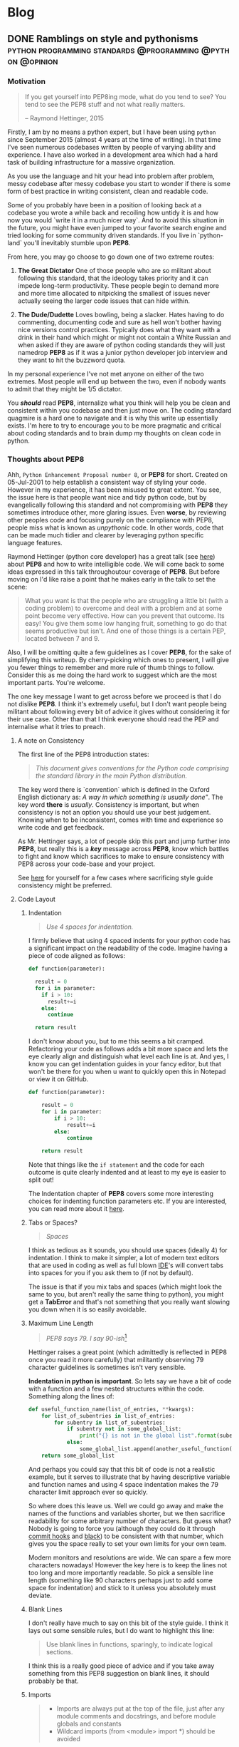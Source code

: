#+AUTHOR: Art
#+HUGO_BASE_DIR: .
#+HUGO_FRONT_MATTER_FORMAT: yaml
* Blog
** DONE Ramblings on style and pythonisms :python:programming:standards:@programming:@python:@opinion:
:PROPERTIES:
:AUTHOR: bob
:EXPORT_FILE_NAME: ramblings_on_style_and_pythonisms
:EXPORT_DATE: [2020-01-08 Wed 15:24]
:ID:       996d2c43-20f1-4b17-b1ff-7d324e01c15a
:END:
*** Motivation

#+begin_quote
If you get yourself into PEP8ing mode, what do you tend to see? You tend to see
the PEP8 stuff and not what really matters.

-- Raymond Hettinger, 2015
#+end_quote

Firstly, I am by no means a python expert, but I have been using =python= since
September 2015 (almost 4 years at the time of writing). In that time I've seen
numerous codebases written by people of varying ability and experience. I have
also worked in a development area which had a hard task of building
infrastructure for a massive organization.

As you use the language and hit your head into problem after problem, messy
codebase after messy codebase you start to wonder if there is some form of best
practice in writing consistent, clean and readable code.

Some of you probably have been in a position of looking back at a codebase you
wrote a while back and recoiling how untidy it is and how now you would `write
it in a much nicer way`. And to avoid this situation in the future, you might
have even jumped to your favorite search engine and tried looking for some
community driven standards. If you live in `python-land` you'll inevitably
stumble upon *PEP8*.

From here, you may go choose to go down one of two extreme routes:

1. *The Great Dictator*
   One of those people who are so militant about following this standard, that
   the ideology takes priority and it can impede long-term productivity. These
   people begin to demand more and more time allocated to nitpicking the
   smallest of issues never actually seeing the larger code issues that can
   hide within.

2. *The Dude/Dudette*
   Loves bowling, being a slacker. Hates having to do commenting, documenting code
   and sure as hell won't bother having nice versions control practices.
   Typically does what they want with a drink in their hand which might or might
   not contain a White Russian and when asked if they are aware of python coding
   standards they will just namedrop *PEP8* as if it was a junior python
   developer job interview and they want to hit the buzzword quota.

In my personal experience I've not met anyone on either of the two extremes.
Most people will end up between the two, even if nobody wants to admit that
they might be 1/5 dictator.

You /*should*/ read *PEP8*, internalize what you think will help you be clean and
consistent within you codebase and then just move on. The coding standard
quagmire is a hard one to navigate and it is why this write up essentially exists.
I'm here to try to encourage you to be more pragmatic and critical about coding
standards and to brain dump my thoughts on clean code in python.

*** Thoughts about PEP8
Ahh, =Python Enhancement Proposal number 8=, or *PEP8* for short. Created on
05-Jul-2001 to help establish a consistent way of styling your code. However in
my experience, it has been misused to great extent. You see, the issue here is that
people want nice and tidy python code, but by evangelically following this
standard and not compromising with *PEP8* they sometimes introduce other, more
glaring issues. Even *worse*, by reviewing other peoples code and focusing
purely on the compliance with PEP8, people miss what is known as /unpythonic/
code. In other words, code that can be made much tidier and clearer by
leveraging python specific language features.

Raymond Hettinger (python core developer) has a great talk (see [[https://www.youtube.com/watch?v=wf-BqAjZb8M][here]]) about
*PEP8* and how to write intelligible code. We will come back to some ideas
expressed in this talk throughoutour coverage of *PEP8*. But before moving on
I'd like raise a point that he makes early in the talk to set the scene:

#+BEGIN_QUOTE
What you want is that the people who are struggling a little bit (with a coding
problem) to overcome and deal with a problem and at some point become very
effective. How can you prevent that outcome. Its easy! You give them some low
hanging fruit, something to go do that seems productive but isn't. And one of
those things is a certain PEP, located between 7 and 9.
#+END_QUOTE

Also, I will be omitting quite a few guidelines as I cover *PEP8*, for the sake of
simplifying this writeup. By cherry-picking which ones to present, I will give
you fewer things to remember and more rule of thumb things to follow. Consider
this as me doing the hard work to suggest which are the most important parts.
You're welcome.

The one key message I want to get across before we proceed is that I do not
dislike *PEP8*. I think it's extremely useful, but I don't want people being
militant about following every bit of advice it gives without considering it for
their use case. Other than that I think everyone should read the PEP and
internalise what it tries to preach.


**** A note on Consistency

The first line of the PEP8 introduction states:

#+BEGIN_QUOTE
/This document gives conventions for the Python code comprising the
standard library in the main Python distribution./
#+END_QUOTE

The key word there is `convention` which is defined in the Oxford English
dictionary as: /A way in which something is usually done"/. The key word *there*
is /usually/. Consistency is important, but when consistency is not an option you
should use your best judgement. Knowing when to be inconsistent, comes with time and
experience so write code and get feedback.

As Mr. Hettinger says, a lot of people skip this part and jump further into
*PEP8*, but really this is a */key/* message across *PEP8*, know which battles to
fight and know which sacrifices to make to ensure consistency with PEP8
across your code-base and your project.

See [[https://www.python.org/dev/peps/pep-0008/#a-foolish-consistency-is-the-hobgoblin-of-little-minds][here]] for yourself for a few cases where sacrificing style guide consistency
might be preferred.

**** Code Layout
****** Indentation
#+begin_quote
/Use 4 spaces for indentation./
#+end_quote

I firmly believe that using 4 spaced indents for your python code has a
significant impact on the readability of the code. Imagine having a piece of
code aligned as follows:

#+BEGIN_SRC python
def function(parameter):

  result = 0
  for i in parameter:
    if i > 10:
      result+=i
    else:
      continue

  return result
#+END_SRC

#+RESULTS:

I don't know about you, but to me this seems a bit cramped. Refactoring your
code as follows adds a bit more space and lets the eye clearly align and
distinguish what level each line is at. And yes, I know you can get indentation
guides in your fancy editor, but that won't be there for you when u want to
quickly open this in Notepad or view it on GitHub.

#+BEGIN_SRC python
def function(parameter):

    result = 0
    for i in parameter:
        if i > 10:
            result+=i
        else:
            continue

    return result
#+END_SRC

Note that things like the =if statement= and the code for each outcome is quite
clearly indented and at least to my eye is easier to split out!

The Indentation chapter of *PEP8* covers some more interesting choices for
indenting function parameters etc. If you are interested, you can read more
about it [[https://www.python.org/dev/peps/pep-0008/#code-lay-out][here]].

****** Tabs or Spaces?
#+begin_quote
/Spaces/
#+end_quote

I think as tedious as it sounds, you should use spaces (ideally 4) for
indentation. I think to make it simpler, a lot of modern text editors that are
used in coding as well as full blown [[https://www.google.com/url?sa=t&rct=j&q=&esrc=s&source=web&cd=3&cad=rja&uact=8&ved=2ahUKEwi1keyUr-niAhX_QxUIHR41DhUQFjACegQIEhAG&url=https%253A%252F%252Fen.wikipedia.org%252Fwiki%252FIntegrated_development_environment&usg=AOvVaw26G_hSQrwphgc0qRbOs_Ur][IDE]]'s will convert tabs into spaces for you
if you ask them to (if not by default).

The issue is that if you mix tabs and spaces (which might look the same to you,
but aren't really the same thing to python), you might get a *TabError* and that's
not something that you really want slowing you down when it is so easily avoidable.

****** Maximum Line Length
#+begin_quote
/PEP8 says 79. I say 90-ish/[fn:1]
#+end_quote

Hettinger raises a great point (which admittedly is reflected in PEP8 once you
read it more carefully) that militantly observing 79 character guidelines is
sometimes isn't very sensible.

*Indentation in python is important*. So lets say we have a bit of code with a
function and a few nested structures within the code. Something along the lines
of:

#+BEGIN_SRC python
def useful_function_name(list_of_entries, **kwargs):
    for list_of_subentries in list_of_entries:
        for subentry in list_of_subentries:
            if subentry not in some_global_list:
                print("{} is not in the global list".format(subentry))
            else:
                some_global_list.append(another_useful_function(subentry))
    return some_global_list
#+END_SRC

And perhaps you could say that this bit of code is not a realistic example, but
it serves to illustrate that by having descriptive variable and function names and
using 4 space indentation makes the 79 character limit approach ever so
quickly.

So where does this leave us. Well we could go away and make the names of the
functions and variables shorter, but we then sacrifice readability for some
arbitrary number of characters. But guess what? Nobody is going to force you
(although they could do it through [[https://git-scm.com/book/en/v2/Customizing-Git-Git-Hooks][commit hooks]] and [[https://pypi.org/project/black/][black]]) to be consistent with
that number, which gives you the space really to set your own limits for your
own team.

Modern monitors and resolutions are wide. We can spare a few more characters
nowadays! However the key here is to keep the lines not too long and more
importantly readable. So pick a sensible line length (something like 90
characters perhaps just to add some space for indentation) and stick to it
unless you absolutely must deviate.

****** Blank Lines
I don't really have much to say on this bit of the style guide. I think it lays
out some sensible rules, but I do want to highlight this line:

#+begin_quote
Use blank lines in functions, sparingly, to indicate logical sections.
#+end_quote

I think this is a really good piece of advice and if you take away something
from this PEP8 suggestion on blank lines, it should probably be that.

****** Imports
#+begin_quote
- Imports are always put at the top of the file, just after any module comments
  and docstrings, and before module globals and constants
- Wildcard imports (from <module> import *) should be avoided
#+end_quote

Those 2 bits of advice I think are key, there are some other things you could
learn by reading that section, but those are really the key things to follow.

Imagine yourself opening a piece of code that someone else wrote. Now you scroll
through it without thinking, take a sip of coffee and start tackling the task of
understanding what it does. The first thing you want to know is what does it
depend on? What kind of packages do I need? Well if that person followed
sensible guidelines, you'd see it all in one place. Neat. On the other hand if
the imports are scattered everywhere, you need to do the good ol' =CTR+F= to
actually get what you want and even then it would involve tons of jumping around
through the file.

Imports at the top. Always.

Now the second bit of advice about imports with * is actually quite important. I
won't even go into things like namespacing, but suffice it to say that when one
reads through a codebase and stumbles upon a function that seems to be coming
from nowhere, usually * is to blame. And even worse if someone used two or
more * imports... well then you're in for a good ol' search online through the
package documentation (if you're lucky and that exists).

**** Pet Peeves and other recommendations

The [[https://www.python.org/dev/peps/pep-0008/#pet-peeves][pet peeves and other recommendations]] sections in PEP8 are quite sensible. I
would go check them out as they give you a better idea of the 'little things'
that you could do to make your code better.

**** Comments
#+begin_quote
Comments that contradict the code are worse than no comments. Always make a
priority of keeping the comments up-to-date when the code changes!
#+end_quote

Again, the section on comments is actually really good and has a ton of useful
content. However the highlighted bit there is really important. Keep your
comments (and [[https://www.geeksforgeeks.org/python-docstrings/][docstrings]] and any documentation) up to date!

Avoid inline comments that say what the code does explicitly. If your code looks
like this:
#+BEGIN_SRC python
validated_input = validate(some_text)
#+END_SRC

You don't need to comment it. It wastes your time, someone elses time
reading it, computers time, space, time, space-time...

Anyway, if you write your code in a tidy, descriptive way you won't need inline
comments that state what your code does. That said, a very sensible use-case for
an inline comment would be explaining why we are doing something and how it will
impact the outcome down the line. In the previous case there we could say:

#+BEGIN_SRC python
validated_input = validate(some_text) # Validate input to avoid code injection
#+END_SRC

**** Docstrings

This deserves its own writeup, but suffice it to say that there is a separate [[https://www.python.org/dev/peps/pep-0257][PEP]]
that covers how to style those. My advice on this account is: *USE THEM*. Please
go read about them, pick sensible guidelines on how to write them and use them.
Future you and anyone who reads your code will thank you.

I kept writing this post and decided to jump back up to this section and add a
bit more emphasis on docstring. I think once you've written them once or twice
given a chosen standard (I use the [[https://sphinxcontrib-napoleon.readthedocs.io/en/latest/example_numpy.html][numpy]] standard) it will soon become almost
second nature. And it will *ALWAYS* be easier to write them straight after
you've written the code that they relate to. Because (a) you have all the things
it needs and does fresh in your head and (b) its much harder to not be
complacent with missing documentation when you know that it is code you've
written 3 months ago and it will be a faff figuring out what it does.

**** Naming conventions

There is a lot to talk about here. As the [[https://www.python.org/dev/peps/pep-0008/#descriptive-naming-styles][Descriptive: Naming Styles]] section of
*PEP8* shows, there are a lot of ways to name your functions, variables etc. I
personally use what is called snake case when I write in python meaning that I
link words in my function names with underscores like so:
#+BEGIN_SRC language
my_new_value = my_snake_case_function(old_value)
#+END_SRC

In python for the most part, that is the recommended way to name things like
variables and functions. In other languages, like =Rust=, you even get told off
by the compiler for not doing that. That said its not the end of the world to
use different conventions. I use CamelCase in =Haskell= for example as that is
loosely the standard in that language.

But even in python, you really have seperate conventions on what to name how.

Exception names, typing variables and class names make use of upper case and
capitalisation in python. And I think over time I realised that the naming
conventions for the various python objects actually sensible and readable.
The main reason that different types of objects have different styles is to make
it much easier, at a glance, to know something about what you are looking at. As
above, if you meet an object called =Guido= you know that it is a class of some
kind where `guido` would instead be a function, a variable or a module.

So not much to add here, go read that section and internalise that.

**** Programming Recommendations

Again, a great section. Well written, gives succinct and useful advice to people.
But more importantly it does a bit more than just tell you how to style your
code. It tells you how to write more /pythonic/ code (which is really sort of
the point of *PEP8* in a way).

It is not a tutorial on how to code in python, but it definitely introduces a
few concepts and how to use them in a sensible way to write more pythonic
looking and functioning code.

*** The shifting sands of simple

This section of the blog is a bit of

What does it mean to be /pythonic/?

Let me give you a few example functions:

#+BEGIN_SRC python
def example1():
    index = 0
    for color in ["yellow", "blue", "red"]:
        print(str(index) + " " + color)
        index = index + 1
# ------
def example2():
    for index, color in enumerate(["yellow", "blue", "red"]):
        print(f"{index + 1} {color}")

# ------ for fun :)
def example3():
    list(map(lambda tpl: print(f"{tpl[0]} {tpl[1]}"), enumerate(["yellow","blue","red"])))

#+END_SRC

Let's assume we don't care about efficiency in this function. We don't mind
because it does such a minor thing in the grand scheme of our codebase.
Under that assumption, both these functions will do the same job.

They should *not* fail or have different results unless people use old versions
of python, etc. But just by looking at them I can see which person has used python
more.

Now thats not to say that one is more right than another at this level, but
purely from the way they have written the piece of code its clear that
*example2* is leveraging a lot more of the python in-built tools than
*example1* (if something in there is new to you I hope you go and check it out).

`So what?` I can hear you say. Does that change much? Well as I am writing this
these two are equivilent to me, but the second one looks tidier as it leverages
things that are made to solve the required problems (like [[https://www.python.org/dev/peps/pep-0279/][enumerate]]). This is
what in my head it all boils down to. Over time you learn more about python, its
features and what should feel `right` when it comes to code in python. You
become more pythonic which to me means you start leveraging all the tools the
language has to offer in their intended use cases.

But whatever stage you are at, be it python wiz-kid, or just beginning with the
language, try appreciating the perspective of others. Wiz kids, appreciate that
sometime writing things out for others with more clear instructions could help
the target audience and junior devs get their heads around it more clearly
(*example1* is much easier to wrap your head around for someone new to python).

And the newbies, that are just discovering python, accept that some thing written
by people who have been doing it for a while will look much more concise and
sometimes will involve features you don't know about. But don't take this
sitting down, take the time when you can to look at these cryptic functions and
features, understand what *specific use case* they are trying to address and
incorporate them in your codebase.

So to sort of pull this all together, if you know about python and already write
pythonic code, think of who is going to read it and give them time to learn the
features of python. And if you're the *example1* person, take the time when you
see something come up that you haven't seen before to do a quick search online
and see if you can learn more about the language itself.

*** Solving things with dirty code

Now this is might be a contraversial section so I will keep it short. If you're
ever opening up a text file and want to get the last few lines or if you're just
opening a csv to save it to Excel, consider not worrying about code style at
all.

Hear me out. Learning how to write python code in a nice and tidy way takes
time. And if you're solving a one-off problem that will never see the light of
day and will sit in the depths of your =D:= drive, do it quick and simple. Dont
worry about variable names, line length, docstrings etc. Just do it and move on.

Over time as you write more and more public facing code you will internalise the
bits of *PEP8* you need and the next time you do the csv to Excel conversion (because
you lost the code in the cold depths of your hard drive), you will likely just
write it in a nice and tidy way without even noticing.

*** Conclusion
Reading back through the blog I realise there is a lot in here. And I really
want to perhaps stress 2 things from all of this:
- read the style guide, be critical and be disciplined
- take opportunities to write more code and learn more about =python= itself
  instead of focusing on line length

** TODO Journey through the web for Data Scientists
:PROPERTIES:
:EXPORT_FILE_NAME: journey-through-the-web-for-data-scientists
:EXPORT_DATE: [2020-02-12 Wed 20:00]
:END:

*** Intro
The tempo of these posts is going to escalate as I expect people to keep reading
more about the subject if they want to. This is mainly to keep me motivated to
write the content and for us to finish going through the good bits in good time.

This post will kick us off into this adventure by introducing the concepts of
HTML and CSS in as much depth as you need to know to follow along. I am not a
web developer so things like SCSS, React, Angular and so on are definitely out
of scope.

Anyway let's kick it off.

*** HTML

I won't cover the history of HTML, if you are interested in how it became what
it is now and where it all started read this [[https://www.wired.com/1997/04/a-brief-history-of-html/][great article by Wired]].

What we are concerned about today is what HTML is, how we can start using it and
where to find more information about. So let us follow that order in our
explanations.

**** What is it?

Basically, imagine you are writing on a piece of paper something along the lines
of a CV. Now you might want certain bits to stand out so you make the text
larger. In other cases you want to add bullet points so you start adding little
dots as you write down the list and so on.

Now as you write this down, instead of actually drawing (rendering) the text
larger or adding these bullet points, you could just tag each bit of text with a
flag saying: /"Oh, this is a bullet point"/ or /"Enlarge this heading"/.
Essentially instead of putting the work in drawing it out yourself, you are just
tagging bits of text with something that will tell however has to draw it out
(your browser) how to draw (render) the CV.

That fundamentally is whats called a /markup language/. There are many of them,
some less cluttered than others. But HTML is king and here are a few snippets of
it following along with out CV example:

#+BEGIN_SRC html
<h1>Jack Torrance</h1>

<h2>Skills and Expertise</h2>
<ul>
  <li>Caretaking</li>
  <li>Axes</li>
  <li>Writting</li>
</ul>
#+END_SRC

=<h1></h1>= and =<h2></h2>= are headings. =h1= is going to be rendered in larger
font and will be useful to make the name stand out. Similarly =h2= will also be
rendered with some emphasis, but it will be smaller than =h1=. You can go right
up to =h6=! Now, why are there two of them for every bit of text? Well as you
can see we need to tell the browser where one tag ends and where another tag
begins. Hence we call the tags that have =/= the closing tags.

Anyway, =ul= stands for unordered list and represents an unordered list, hence
the *ul* tag. =li= represents a list item, which once again is easy to remember
because of the name. Anyway, if you can imagine tables, horizontal parting lines
and so on these and many more are tags that you can put in your HTML. For a full
list of tags check out [[https://developer.mozilla.org/en-US/docs/Web/HTML/Element][this page here]].

One thing we haven't covered yet is that HTML in principle (as well as other
markup languages) are text. What I mean by that, is that when you look at HTML
you can read it and if you know all the tags you can likely imagine what it will
look like. So lets see what the html code above will look like if I incorporate
it in the blog:

-----
#+BEGIN_EXPORT html
<h1>Jack Torrance</h1>

<h2>Skills and Expertise</h2>
<ul>
  <li>Caretaking</li>
  <li>Axes</li>
  <li>Writting</li>
</ul>
#+END_EXPORT
-----
(note that I've added horizontal lines for separation)

So that is fundamentally what you need to know about HTML (at least
conceptually). If you want to be much more effective in HTML, you will need to
learn more about what tags are available ([[https://www.imdb.com/title/tt0081505/][here]]) and how to manipulate them.

***** The =<div>=

The one thing I still need to cover is the idea of nesting and the best and most
useful thing to show you in that respect is the =div= element (elements is what
we call parts of the page). The =div= crops up quite a lot and is basically a
content divider. Lets say I wanted to /group/ all the things we wrote about
skills. The best way to start is to /put it in a div/ like so:

#+BEGIN_SRC html
<h1>Jack Torrance</h1>

<div>
<h2>Skills and Expertise</h2>
<ul>
  <li>Caretaking</li>
  <li>Axes</li>
  <li>Writting</li>
</ul>
</div>
#+END_SRC

Why is this important? Well when we get to CSS and styling and layout, the
=<div>= will be one of the best tools in our arsenal to style and positions
things in chunks. Conceptually it will not be rendered to anything special, if I
showed you the page that comes out of the above HTML it would look the same as
before, but what changed is the grouping, which allows us to treat the skills
and experience list as one element. One can keep nesting with no issues which
will once again come into play soon.

***** Class and ID

So lets say you have two lists on our CV. One could refer to skills and
experience and the other perhaps to the educational background and past studies.
How do we conceptually differentiate these 2 lists?

To name individual elements of the HTML document we can give them a /unique/
name like so:

#+BEGIN_SRC html
<ul id="skills">
...
</ul>
<ul id="education">
...
</ul>
#+END_SRC

You can do this with the =<div>= element as well:

#+BEGIN_SRC html
<div id="skills">
<ul>
...
</ul>
</div>

<div id="education">
<ul>
...
</ul>
</div>
#+END_SRC

Now we can later (in CSS) refer to them as unique things. But what if we want to
group some elements into without putting them into a =<div>=? Here we stumble
upon the second naming tool - the class.

#+BEGIN_SRC html
<div id="skills">
<ul class="lists">
...
</ul>
</div>

<div id="education">
<ul class="lists">
...
</ul>
</div>
#+END_SRC

The distinction will become clearer later when we start looking at CSS, but
fundamentally the ids allow us to tag elements with a unique name whereas
classes allow us to group similar elements together.


**** Sidetrack: Editing HTML and CSS

As HTML (and CSS a we will soon find out) are just text documents, you can open
up anything that can edit text and start writing HTML or CSS. To illustrate lets
open the most basic text editing software you have. If you are on Windows open
up Notepad and copy in the HTML snippet of the CV we had above.

Save the text file as =index.html= (you don't have to name it like that but just
roll with it) and make sure that the operating system you are using hasn't added
things like =.txt= at the end (if it has, rename it to just =index.html=). If
you then open this file in the browser, you will see you HTML rendered on
screen. You can then edit the file, save, refresh the browser and bask in the
glory of the HTML you created.


*** CSS

Cascading Style Sheets. We got the point where we can add the content to the
page that we want by writing it in a text file and tagging bits with certain
tags. The next step is then to edit them to fit our creative vision.

There are several ways to do so and I will briefly fly through them from least
convenient (except for small tweaks) to most convenient (for larger projects).
** DONE Parser combinators :rust:haskell:programming:parsing:projects:@rust:@haskell:@projects:
:PROPERTIES:
:EXPORT_FILE_NAME: parser-combinators
:EXPORT_DATE: [2020-06-17 Wed 10:36]
:ID:       6EBCAB26-E714-4BAC-AE17-BF562B87CBA4
:END:

*** Introduction

These are truly weird times. Those who are fortunate enough to have
spare time and not be troubled by the horrors and consequences of the pandemic
are be finding themselves spending a lot more time at home trying to occupy
themselves. What really resonated with me is this [[https://www.youtube.com/watch?v=snAhsXyO3Ck][great video]] by CGP Grey which
reminded me that we need to get out of this situation better than we went in (if
personal circumstances allow it).

Hobby projects are a great way to learn new skills and I always encourage all
the people I work with to keep building =STUFF= (but thats maybe just me being
[[https://www.youtube.com/watch?v=u6XAPnuFjJc][mastery driven]]).

This post will cover a recent project of mine on parser combinators which is a
hobby project that allowed me to learn stuff during lockdown.

*** Motivation

I spent some time learning Haskell a while back and one of the great pieces of
software written in Haskell is [[https://pandoc.org/][Pandoc]]. Pandoc is a file format converter
allowing you to convert files from one markup to another with ease[fn:markdown].

Pandoc (as far as I understand) uses _parser combinators_ to parse different
formats and convert them between each other. I saw this concept of parser
combinators also pop up in the [[https://haskellbook.com/][haskell book]] that I used to teach myself the
language. Lastly, it popped up as a video a while back in [[https://www.youtube.com/watch?v=N9RUqGYuGfw][Tsoding's video on
writing a JSON parser in 111 lines of haskell code]].

I finally caved and decided to write a simple scripting language (if you can
call it that) for scripting my lights[fn:lighthouse]. Check it out [[https://github.com/finnkauski/lightshow][here]].

Note that I will introduce the concepts, but I don't think I can teach and
provide in depth explanations for them. Mainly because I don't know them well
enough to do it justice. And also do keep in mind that there is probably a
parser combinator library in most languages (and if not, go write it) and you
will have to find that library yourself.

We won't be implementing parsers from scratch, if you are curious and want to
have a bash in implementing this from scratch, here are the 2 resources that I
followed along with that helped me:

1. [[https://bodil.lol/parser-combinators/][Learning Parser Combinators With Rust]]
2. [[https://www.youtube.com/watch?v=N9RUqGYuGfw][Tsodings JSON parser from scratch in 111 lines]]

*** Parsers

Firstly, let's cover what a parser is. In simple words, parser is:
1. A callable object (usually a function)
2. The types signature of which would be something along the lines of[fn:haskell-types]

   #+BEGIN_SRC haskell
parser :: String -> Either SomeStructure ParsingError
   #+END_SRC

   Essentially it takes in some string data (or a stream of bytes or whatever
   else you choose to represent your text in) and spits out either a structure
   build from that text or an error if it fails to parse it.

So the key concept here is that a parser can *fail* or it can return a parsed
object that you are after alongside whatever else it didn't parse.
To clarify that last bit, often parsers return not only the structure that they
parse, but also the rest of the input that was left after they extracted that
structure.

For example if our parser =alphanumeric1= is able to parse a arbitrary length
alphanumeric string of length 1 or more, and then we apply it to a string we
might get something along the lines of the following:

#+BEGIN_SRC haskell
alphanumeric1 :: String -> Either (RestOfInput, ParsedStructure) ParsingError
alphanumeric1 = ...

inputString = "Hello how are you doing?"

alphanumeric inputString
-- Output: Left (" how are you doing?", "Hello")
-- Note: our parser in this example doesn't handle spaces
#+END_SRC

Other common parsers could be something along the lines of =multispace0= which
could parse 0 or more of anything that we consider as a space (tabs, newline,
regular spaces). Or a parser that parses a specific =tag= of our choice for
example ={= or =}=.

Thats neat, but on its own these parsers are very small and useless. This is
where the concepts of _parser combinators_ come into play.

*** Parser combinators

Firstly, lets set out the scene where we will use combinators and then it will
be easier to explain what they are and why we need them but in short a
combinator is a way to combine multiple parsers into a larger parser.

Also let us move away from Haskell and its beautifully clean syntax and start
looking at Rust which is what I used to implement my small scripting language.

Now for our case lets first check out the syntax for the language I was
implementing.

#+BEGIN_SRC
c: seq = {
    color ff0000;
    wait 1;
    blink 2 1 ff0000;
    wait 1;
    color 0000ff;
};
a: act = color 00ff00;
trigger c;
trigger a;
#+END_SRC

Without going into detail, I wanted to have the following:
1. a set of actions that the lights could perform - blink, change color, wait etc.
2. a way to store sequences of actions - the =c: seq=
3. a way to store single actions - the =a: act=
4. a way trigger these stored actions

Now perhaps its not the most comprehensive and turing complete language, but it
served its purpose of being a lighthearted application for learning how to do
parser combinators.

Back to our parsers! Firstly lets explore how I parse a single command e.g.
=color ff0000;=. Deconstructing its constituent parts we get:
- the word: =color=
- followed by one of more spaces
- a color string which is the main bit we want
- followed by a colon
- followed by optional newline or spaces

[[https://crates.io/crates/nom][nom]] - a Rust library that provides speedy parser combinators has quite a few
parsers already implemented. The =tag= parser can be used to parse the word
'color', the =hex_digit1= parser will help us deal with a string of hex values
for our color string, =space1= will help us parse 1 or more spaces and finally
we'll use =tag= again to deal with the colon. We will skip the newline for now.

Lets look at how the simplified parser implementation for color looks like and
decompose it into both the parsers we described above and the combinators we use.

#+BEGIN_SRC rust
fn color(i: &str) -> IResult<&str, &str> {
    let identifier = preceded(tag("color"), space1);
    let color_string = preceded(identifier, hex_digit1);
    let semicolon = terminated(tag(";"), multispace0);
   
    terminated(color_string, semicolon)(i)
}
#+END_SRC

Firstly, the input to the function is a string and the output is a type of
=Result=. A Result type in Rust basically tells you - something can return a
value or a failure state. And actually coming back to the Haskell snippets
mentioned previously - =IResult<&str, &str>= is equivilent to =Either (String,
String) Error=. The type signature out of the way, we move onto the actual body
of the function.

Lets first look at the =terminated= and =preceded= parser combinators. The ones
we see here are very similar and are basically inverted versions of each other.
The =preceded= combinator takes in two parsers and _combines_ them into one
parser where the the second parser is *preceeded* by the first one. Using this
knowledge we can now see that =identifier= is a parser that will return 1 or
more spaces only if they were preceeded by the word color.

To clarify, this parser will return a parsed input of 1 or more spaces only if
its preceeding parser =tag("color")= *_succeeds_*. Note that we're not really
interested in parsing the spaces themselves and what we're really trying to do
is to make a parser that fails when the pattern we are looking for isn't there
and its results are irrelevant to us in this case. So if one of the parsers
within the combinator fails, the whole combined parser fails.

Moving onto the =color_string= parser we can see it is quite similar. However
notice that now we are saying - get me a string of hexidecimal digits of length
1 or more that are preceeded by the =identifier=. So this parser first looks for
spaces preceeded by the word color and if that succeeds, it will look for the
hex string for the color. In contrast to the previous parser where we really
didn't care for the output of the parser (the 1 or more spaces), we actually
want the color output from this parser if it succeeds. Finally the =semicolon=
parser is a parser that takes the tag parser for the semicolon and then only
returns a result if the =multispace0= finds 0 or more space-like string after
the semicolon (hello optional newline!). But similarly to before, we aren't
interested in the semicolon itself, we will use this parser succeeding as an
indicator that something is followed by a semicolor and optional spaces.

Lastly we move onto the last combinator. Here we use the =color_string= parser
which will give us the string value of the color and say that it has to be
followed by a successful parsing of the semicolor parser. Also note that we're
finally passing the input string to this parser - =(i)= and returning the result
(in Rust no colon in the last statement of a function returns that value).


So in summary, we built a bunch of smaller parsers for which we mostly didn't
care if they returned some parsed value and we just cared if they succeeded in
matching bits of the string that they are designed to do. Then we build a
parsers that actually got us what we wanted, namely the hex string and then we
build a larger parser by combining these smaller bits.


We could extract the constituent parsers into their own functions and reuse
them! We can also test these smaller parsers individually to ensure quality.
Furthermore there are tons of other useful combintors for example =many1= which
basically takes a parser and keeps trying to reuse this parser until it fails
and return the results in a vector. So if you had multiple commands in a new
line and you wrote a generic command parser, you could use this many combinator
to suddenly be able to parse =n= number of these commands. Ultimately the whole
parser for my language and all of its bits and bobs turned out to look like
this:

#+BEGIN_SRC rust
/// Root parser for whole documents
pub fn root(i: &str) -> IResult<&str, Entities> {
    all_consuming(many0(terminated(
        alt((trigger, sequence, action)),
        many0(newline),
    )))(i)
}
#+END_SRC

Lets briefly run through this! So firstly we have the =all_consuming= combinator
which fails the whole parsing process if there are bits of the input left over
that haven't been parsed (meaning we're missing the ability to parse something).

Then we have have a =many0= (again very similar to like regex quantifiers) which
looks for a =many0(newline)= terminated lines containing one of the following
parsers (the =alt= parser is basically an =one of= across parsers):
- =trigger= - the trigger statement parser
- =sequence= - the parser to parse the sequence structure
- =action= - a standalone assigned action

So in the end it will return this =Entities= type, which I won't go into but it
is a collection of outputs from this parser all stacked together in a vector.
Which then my interpreter can deal with by looking at what each entity is
(statement, sequence assignment, action assignment).

*** Conclusion

Hopefully my write up of this inspires the more curious people to try this out
for themselves. In general writting a scripting language like this was quite a
fun experience. Ultimately I think what I enjoyed from this project is the
process of being aware of a technology and then finding a good use case to
practice this tech in some form of fun but educational project.


* Footnotes

[fn:haskell-types] For demonstration purposes I use haskell as its a very clean
looking language to start with. Later I will move onto Rust, but the same
concepts translate.

[fn:lighthouse] I had written a simple API wrapper and CLI for Philips Hue
lights that this scripting language uses. See more: https://github.com/finnkauski/lighthouse

[fn:markdown] I wrote this blog in org-mode markdown and then there was some
intermediary process that converted it to html. This is the type of stuff pandoc
is really good at.

[fn:1] Well, that's not really true as I stole this guideline from Mr. Hettingers talk.
